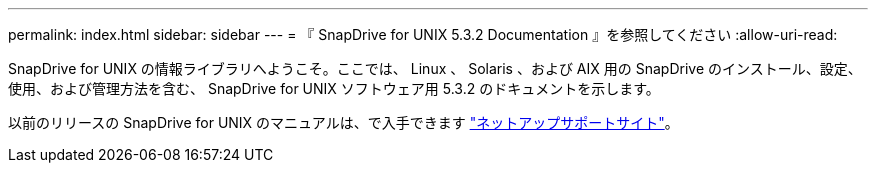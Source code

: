 ---
permalink: index.html 
sidebar: sidebar 
---
= 『 SnapDrive for UNIX 5.3.2 Documentation 』を参照してください
:allow-uri-read: 


SnapDrive for UNIX の情報ライブラリへようこそ。ここでは、 Linux 、 Solaris 、および AIX 用の SnapDrive のインストール、設定、使用、および管理方法を含む、 SnapDrive for UNIX ソフトウェア用 5.3.2 のドキュメントを示します。

以前のリリースの SnapDrive for UNIX のマニュアルは、で入手できます link:https://mysupport.netapp.com/documentation/productlibrary/index.html?productID=30050["ネットアップサポートサイト"]。
